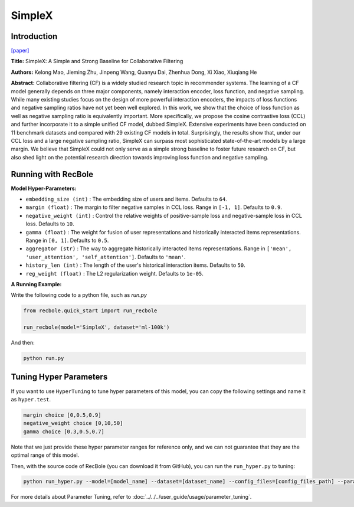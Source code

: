 SimpleX
===========

Introduction
---------------------

`[paper] <https://dl.acm.org/doi/10.1145/3459637.3482297>`_

**Title:** SimpleX: A Simple and Strong Baseline for Collaborative Filtering

**Authors:** Kelong Mao, Jieming Zhu, Jinpeng Wang, Quanyu Dai, Zhenhua Dong, Xi Xiao, Xiuqiang He

**Abstract:**  Collaborative filtering (CF) is a widely studied research topic in recommender systems.
The learning of a CF model generally depends on three major components, namely interaction encoder, loss
function, and negative sampling. While many existing studies focus on the design of more powerful
interaction encoders, the impacts of loss functions and negative sampling ratios have not yet been well
explored. In this work, we show that the choice of loss function as well as negative sampling ratio is
equivalently important. More specifically, we propose the cosine contrastive loss (CCL) and further
incorporate it to a simple unified CF model, dubbed SimpleX. Extensive experiments have been conducted
on 11 benchmark datasets and compared with 29 existing CF models in total. Surprisingly, the results show
that, under our CCL loss and a large negative sampling ratio, SimpleX can surpass most sophisticated
state-of-the-art models by a large margin. We believe that SimpleX could not only serve as a simple
strong baseline to foster future research on CF, but also shed light on the potential research direction
towards improving loss function and negative sampling.

.. image:: ../../../asset/simplex.png
    :width: 500
    :align: center

Running with RecBole
-------------------------

**Model Hyper-Parameters:**

- ``embedding_size (int)`` : The embedding size of users and items. Defaults to ``64``.
- ``margin (float)`` : The margin to filter negative samples in CCL loss. Range
  in ``[-1, 1]``. Defaults to ``0.9``.
- ``negative_weight (int)`` : Control the relative weights of positive-sample loss and negative-sample
  loss in CCL loss. Defaults to ``10``.
- ``gamma (float)`` : The weight for fusion of user representations and historically interacted
  items representations. Range in ``[0, 1]``. Defaults to ``0.5``.
- ``aggregator (str)`` : The way to aggregate historically interacted items representations. Range
  in ``['mean', 'user_attention', 'self_attention']``. Defaults to ``'mean'``.
- ``history_len (int)`` : The length of the user's historical interaction items. Defaults to ``50``.
- ``reg_weight (float)`` : The L2 regularization weight. Defaults to ``1e-05``.


**A Running Example:**

Write the following code to a python file, such as `run.py`

.. code:: python

  from recbole.quick_start import run_recbole

  run_recbole(model='SimpleX', dataset='ml-100k')

And then:

.. code:: bash

  python run.py

Tuning Hyper Parameters
-------------------------

If you want to use ``HyperTuning`` to tune hyper parameters of this model, you can copy the following settings and name it as ``hyper.test``.

.. code:: bash

  margin choice [0,0.5,0.9]
  negative_weight choice [0,10,50]
  gamma choice [0.3,0.5,0.7]

Note that we just provide these hyper parameter ranges for reference only, and we can not guarantee that they are the optimal range of this model.

Then, with the source code of RecBole (you can download it from GitHub), you can run the ``run_hyper.py`` to tuning:

.. code:: bash

	python run_hyper.py --model=[model_name] --dataset=[dataset_name] --config_files=[config_files_path] --params_file=hyper.test

For more details about Parameter Tuning, refer to :doc:`../../../user_guide/usage/parameter_tuning`.

